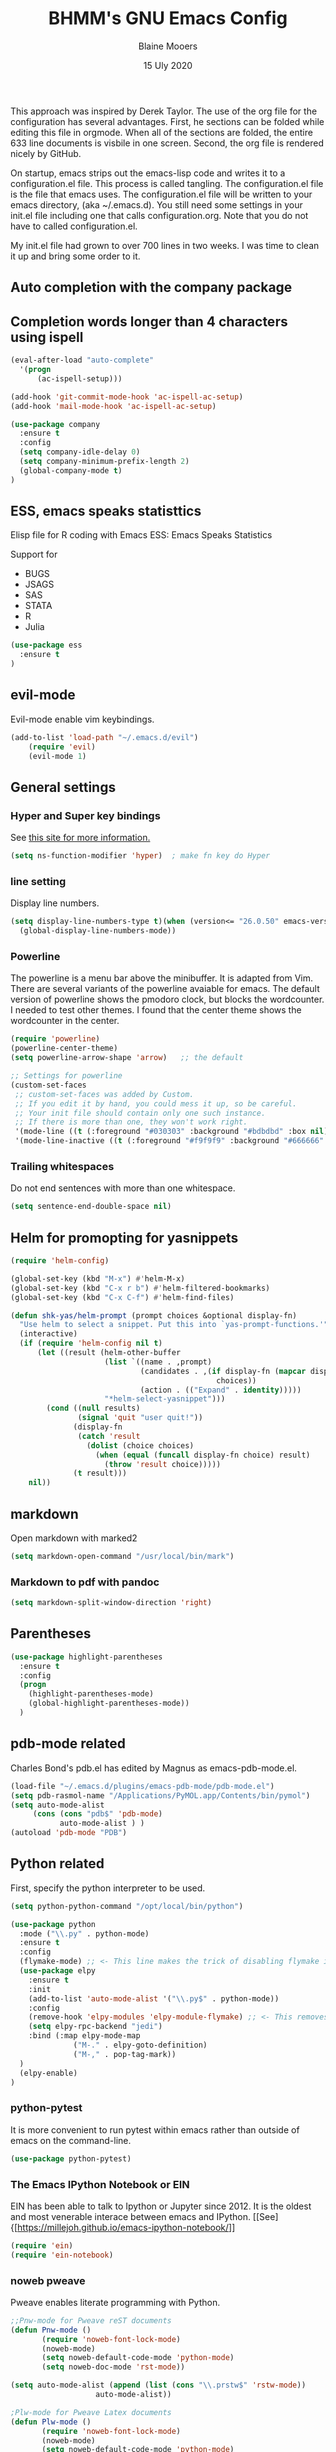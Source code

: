 #+TITLE: BHMM's GNU Emacs Config
#+AUTHOR: Blaine Mooers
#+DATE: 15 Uly 2020
#+EMAIL: blaine-mooers at ouhsc.edu

This approach was inspired by Derek Taylor. 
The use of the org file for the configuration has several advantages.
First, he sections can be folded  while editing this file in orgmode.
When all of the sections are folded, the entire 633 line documents is visbile in one screen.
Second, the org file is rendered nicely by GitHub. 

On startup, emacs strips out the emacs-lisp code and writes it to a configuration.el file.
This process is called tangling.
The configuration.el file is the file that emacs uses.
The configuration.el file will be written to your emacs directory, (aka ~/.emacs.d).
You still need some settings in your init.el file including one that calls configuration.org.
Note that you do not have to called configuration.el.

My init.el file had grown to over 700 lines in two weeks. 
I was time to clean it up and bring some order to it.

** Auto completion with the company package



** Completion words longer than 4 characters using ispell

#+BEGIN_SRC emacs-lisp
(eval-after-load "auto-complete"
  '(progn
      (ac-ispell-setup)))

(add-hook 'git-commit-mode-hook 'ac-ispell-ac-setup)
(add-hook 'mail-mode-hook 'ac-ispell-ac-setup)
#+END_SRC



#+BEGIN_SRC emacs-lisp
(use-package company
  :ensure t
  :config
  (setq company-idle-delay 0)
  (setq company-minimum-prefix-length 2)
  (global-company-mode t)
)
#+END_SRC



** ESS, emacs speaks statisttics
Elisp file for R coding with Emacs
ESS: Emacs Speaks Statistics

Support for 

+ BUGS
+ JSAGS
+ SAS
+ STATA
+ R
+ Julia


#+BEGIN_SRC emacs-lisp
(use-package ess
  :ensure t
)
#+END_SRC


** evil-mode
Evil-mode enable vim keybindings.

#+BEGIN_SRC emacs-lisp
(add-to-list 'load-path "~/.emacs.d/evil")
    (require 'evil)
    (evil-mode 1)
#+END_SRC



** General settings


*** Hyper and Super key bindings

See [[http://ergoemacs.org/emacs/emacs_hyper_super_keys.html][this site for more information.]]

#+BEGIN_SRC emacs-lisp
(setq ns-function-modifier 'hyper)  ; make fn key do Hyper
#+END_SRC



*** line setting
Display line numbers.

#+BEGIN_SRC emacs-lisp
(setq display-line-numbers-type t)(when (version<= "26.0.50" emacs-version )
  (global-display-line-numbers-mode))
#+END_SRC



*** Powerline
The powerline is a menu bar above the minibuffer.
It is adapted from Vim.
There are several variants of the powerline avaiable for emacs.
The default version of powerline shows the pmodoro clock, but blocks the wordcounter.
I needed to test other themes. 
I found that the center theme shows the wordcounter in the center.


#+BEGIN_SRC emacs-lisp
(require 'powerline)
(powerline-center-theme)
(setq powerline-arrow-shape 'arrow)   ;; the default

;; Settings for powerline
(custom-set-faces
 ;; custom-set-faces was added by Custom.
 ;; If you edit it by hand, you could mess it up, so be careful.
 ;; Your init file should contain only one such instance.
 ;; If there is more than one, they won't work right.
 '(mode-line ((t (:foreground "#030303" :background "#bdbdbd" :box nil))))
 '(mode-line-inactive ((t (:foreground "#f9f9f9" :background "#666666" :box nil)))))
#+END_SRC



*** Trailing whitespaces

Do not end sentences with more than one whitespace.

#+BEGIN_SRC emacs-lisp
(setq sentence-end-double-space nil)
#+END_SRC



** Helm for promopting for yasnippets

#+BEGIN_SRC emacs-lisp
(require 'helm-config)

(global-set-key (kbd "M-x") #'helm-M-x)
(global-set-key (kbd "C-x r b") #'helm-filtered-bookmarks)
(global-set-key (kbd "C-x C-f") #'helm-find-files)

(defun shk-yas/helm-prompt (prompt choices &optional display-fn)
  "Use helm to select a snippet. Put this into `yas-prompt-functions.'"
  (interactive)
  (if (require 'helm-config nil t)
      (let ((result (helm-other-buffer
                     (list `((name . ,prompt)
                             (candidates . ,(if display-fn (mapcar display-fn choices)
                                              choices))
                             (action . (("Expand" . identity)))))
                     "*helm-select-yasnippet")))
        (cond ((null results)
               (signal 'quit "user quit!"))
              (display-fn
               (catch 'result
                 (dolist (choice choices)
                   (when (equal (funcall display-fn choice) result)
                     (throw 'result choice)))))
              (t result)))
    nil))
#+END_SRC



** markdown
Open markdown with marked2

#+BEGIN_SRC emacs-lisp
(setq markdown-open-command "/usr/local/bin/mark")
#+END_SRC



*** Markdown to pdf with pandoc

#+BEGIN_SRC emacs-lisp
(setq markdown-split-window-direction 'right)
#+END_SRC



** Parentheses

#+BEGIN_SRC emacs-lisp
(use-package highlight-parentheses
  :ensure t
  :config
  (progn
    (highlight-parentheses-mode)
    (global-highlight-parentheses-mode))
  )
#+END_SRC



** pdb-mode related

Charles Bond's pdb.el has edited by Magnus as emacs-pdb-mode.el.

#+BEGIN_SRC emacs-lisp
(load-file "~/.emacs.d/plugins/emacs-pdb-mode/pdb-mode.el")
(setq pdb-rasmol-name "/Applications/PyMOL.app/Contents/bin/pymol")
(setq auto-mode-alist
     (cons (cons "pdb$" 'pdb-mode) 
           auto-mode-alist ) )
(autoload 'pdb-mode "PDB")
#+END_SRC



** Python related

First, specify the python interpreter to be used.

#+BEGIN_SRC emacs-lisp
(setq python-python-command "/opt/local/bin/python")

(use-package python
  :mode ("\\.py" . python-mode)
  :ensure t
  :config
  (flymake-mode) ;; <- This line makes the trick of disabling flymake in python mode!
  (use-package elpy
    :ensure t
    :init
    (add-to-list 'auto-mode-alist '("\\.py$" . python-mode))
    :config
    (remove-hook 'elpy-modules 'elpy-module-flymake) ;; <- This removes flymake from elpy
    (setq elpy-rpc-backend "jedi")
    :bind (:map elpy-mode-map
              ("M-." . elpy-goto-definition)
              ("M-," . pop-tag-mark))
  )
  (elpy-enable)
)
#+END_SRC

*** python-pytest 

It is more convenient to run pytest within emacs rather than outside of emacs on the command-line.

#+BEGIN_SRC emacs-lisp
(use-package python-pytest)
#+END_SRC


*** The Emacs IPython Notebook or EIN
EIN has been able to talk to Ipython or Jupyter since 2012.
It is the oldest and most venerable interace between emacs and IPython.
[[See]{[https://millejoh.github.io/emacs-ipython-notebook/]]


#+BEGIN_SRC emacs-lisp
(require 'ein)
(require 'ein-notebook)
#+END_SRC



*** noweb pweave 

Pweave enables literate programming with Python.

#+BEGIN_SRC emacs-lisp
;;Pnw-mode for Pweave reST documents
(defun Pnw-mode ()
       (require 'noweb-font-lock-mode)
       (noweb-mode)
       (setq noweb-default-code-mode 'python-mode)
       (setq noweb-doc-mode 'rst-mode))

(setq auto-mode-alist (append (list (cons "\\.prstw$" 'rstw-mode))
                   auto-mode-alist))

;Plw-mode for Pweave Latex documents
(defun Plw-mode ()
       (require 'noweb-font-lock-mode)
       (noweb-mode)
       (setq noweb-default-code-mode 'python-mode)
       (setq noweb-doc-mode 'latex-mode))

(setq auto-mode-alist (append (list (cons "\\.ptexw$" 'texw-mode))
                   auto-mode-alist))
#+END_SRC



*** poly-markdown

#+BEGIN_SRC emacs-lisp
(use-package poly-markdown
    :ensure t)
(add-to-list 'auto-mode-alist '("\\.md" . poly-markdown-mode))
#+END_SRC



*** poly-markdown

Enable use of R-markdown.
#+BEGIN_SRC emacs-lisp
(require 'poly-R)
#+END_SRC






*** pymol-mode

My pymol-mode 

#+BEGIN_SRC emacs-lisp
;; load the package named pymol.
;; (load "pymol-mode") ;; best not to include the ending ".el" or ".elc"
;;
;; ;; (autoload 'pymol-mode "pymol" "The pymol-mode for the PyMOL macro language, *.pml." t)
;;
;; ;; setup files ending in ".pml" to open in pymol-mode
;; (add-to-list 'auto-mode-alist '("\\.pml\\'" . pymol-mode))
;;
;; (require 'pymol-mode)
#+END_SRC




** spell checking

#+BEGIN_SRC emacs-lisp
(use-package flycheck
  :ensure t
  :init
  (global-flycheck-mode t))
#+END_SRC

On the Mac, macports can be used to install the unix program aspell.

sudo port install aspell
sudo port install aspell-dict-en

The setting below maps ispell to aspell. 
This program is used by flycheck and other spell checking software.

#+BEGIN_SRC emacs-lisp
(setq ispell-program-name "/opt/local/bin/aspell")
#+END_SRC

Turn on the syntax linter for elisp flymake.

#+BEGIN_SRC emacs-lisp
(remove-hook 'flymake-diagnostic-functions 'flymake-proc-legacy-flymake)
#+END_SRC


** stan-mode

See ESS above for interaction with R, Stata, JAGS, BUGS, and Julia.

#+BEGIN_SRC emacs-lisp
;;(require 'stan-mode)
;;(require 'company-stan)
;; Whether to use fuzzy matching in `company-stan'
;;(setq company-stan-fuzzy nil)
;; Add a hook to setup `company-stan' upon `stan-mode' entry
;;(add-hook 'stan-mode-hook 'company-stan-setup)
#+END_SRC


** treemacs

Like nerdtree in vim
These are the default settings.
See https://github.com/Alexander-Miller/treemacs for more information.

#+BEGIN_SRC emacs-lisp
(use-package treemacs
  :ensure t
  :defer t
  :init
  (with-eval-after-load 'winum
    (define-key winum-keymap (kbd "M-0") #'treemacs-select-window))
  :config
  (progn
    (setq treemacs-collapse-dirs                 (if treemacs-python-executable 3 0)
          treemacs-deferred-git-apply-delay      0.5
          treemacs-directory-name-transformer    #'identity
          treemacs-display-in-side-window        t
          treemacs-eldoc-display                 t
          treemacs-file-event-delay              5000
          treemacs-file-extension-regex          treemacs-last-period-regex-value
          treemacs-file-follow-delay             0.2
          treemacs-file-name-transformer         #'identity
          treemacs-follow-after-init             t
          treemacs-git-command-pipe              ""
          treemacs-goto-tag-strategy             'refetch-index
          treemacs-indentation                   2
          treemacs-indentation-string            " "
          treemacs-is-never-other-window         nil
          treemacs-max-git-entries               5000
          treemacs-missing-project-action        'ask
          treemacs-move-forward-on-expand        nil
          treemacs-no-png-images                 nil
          treemacs-no-delete-other-windows       t
          treemacs-project-follow-cleanup        nil
          treemacs-persist-file                  (expand-file-name ".cache/treemacs-persist" user-emacs-directory)
          treemacs-position                      'left
          treemacs-recenter-distance             0.1
          treemacs-recenter-after-file-follow    nil
          treemacs-recenter-after-tag-follow     nil
          treemacs-recenter-after-project-jump   'always
          treemacs-recenter-after-project-expand 'on-distance
          treemacs-show-cursor                   nil
          treemacs-show-hidden-files             t
          treemacs-silent-filewatch              nil
          treemacs-silent-refresh                nil
          treemacs-sorting                       'alphabetic-asc
          treemacs-space-between-root-nodes      t
          treemacs-tag-follow-cleanup            t
          treemacs-tag-follow-delay              1.5
          treemacs-user-mode-line-format         nil
          treemacs-user-header-line-format       nil
          treemacs-width                         35)

    ;; The default width and height of the icons is 22 pixels. If you are
    ;; using a Hi-DPI display, uncomment this to double the icon size.
    ;;(treemacs-resize-icons 44)

    (treemacs-follow-mode t)
    (treemacs-filewatch-mode t)
    (treemacs-fringe-indicator-mode t)
    (pcase (cons (not (null (executable-find "git")))
                 (not (null treemacs-python-executable)))
      (`(t . t)
       (treemacs-git-mode 'deferred))
      (`(t . _)
       (treemacs-git-mode 'simple))))
  :bind
  (:map global-map
        ("M-0"       . treemacs-select-window)
;;        ("C-x t 1"   . treemacs-delete-other-windows)
;;        ("C-x t t"   . treemacs)
;;        ("C-x t B"   . treemacs-bookmark)
;;        ("C-x t C-t" . treemacs-find-file)
;;        ("C-x t M-t" . treemacs-find-tag))
)

(use-package treemacs-evil
  :after treemacs evil
  :ensure t)

(use-package treemacs-projectile
  :after treemacs projectile
  :ensure t)

(use-package treemacs-icons-dired
  :after treemacs dired
  :ensure t
  :config (treemacs-icons-dired-mode))

(use-package treemacs-magit
  :after treemacs magit
  :ensure t)

(use-package treemacs-persp ;;treemacs-persective if you use perspective.el vs. persp-mode
  :after treemacs persp-mode ;;or perspective vs. persp-mode
  :ensure t
  :config (treemacs-set-scope-type 'Perspectives))
#+END_SRC



** word count

Set up word count (current sesssion + start/ total)
Add the path to the rep.

#+BEGIN_SRC emacs-lisp
(add-to-list 'load-path "/Users/blaine/software/wc-mode/")
(require 'wc-mode)
;; Suggested setting
(global-set-key "\C-cw" 'wc-mode)
(add-hook 'org-mode-hook 'wc-mode)
#+END_SRC



** TeX

#+BEGIN_SRC emacs-lisp
(setq tex-dvi-view-command "(f=*; lualatex -shell-escape \"${f%.dvi}.tex\" && open \"${f%.dvi}.pdf\")")
#+END_SRC



** webbrowser
Open urls in the eww web browser.

#+BEGIN_SRC emacs-lisp
(setq browse-url-browser-function 'eww-browse-url)
#+END_SRC




** Weather

You have to follow the instructions from July 15, 2020 on the [[https://github.com/bcbcarl/emacs-wttrin/issues/16#issuecomment-658987903][issues section]] of the github site
to avoid the display of html code rather than the desired result. 
The first element in the list of cites below has its weather reported after 
enteting M-x wttrin and hitting return at the prompt "City name:".

This gives the same output as can be had with the go program wego.
This latter program can be run everytime you open a iterm2 shell by configuring the shell to run ~/go/bin/wego. 
The emacs solution is faster because the opening zsh sheill spends 9 seconds loading.

#+BEGIN_SRC emacs-lisp
(use-package wttrin)
(setq wttrin-default-cities '("Edmond, United States" "NYC" "Palo Alto, United States"))
#+END_SRC



** Yasnippet 

This is the snippet manager. 
It has a mice table view and a function for automating the writing of new snippets.

#+BEGIN_SRC emacs-lisp
(add-to-list 'load-path
              "~/.emacs.d/plugins/yasnippet")
(require 'yasnippet)
(yas-global-mode 1)
#+END_SRC



** org-mode 

The amazing outlining and report preparation tool.
I read somewhere that the org-mode setting should be at the file of this file.

#+BEGIN_SRC emacs-lisp
(require 'org)
(require 'org-ref)
(require 'ox-latex)
#+END_SRC



*** set ORG MODE directory

#+BEGIN_SRC emacs-lisp
(setq org-directory "~/org/")
#+END_SRC



*** Cycling the TODO states.

This defines the sequence.
The sequence can be defined in a document like so #+TODO: TODO IN-PROGRESS WAITING DONE
From https://blog.aaronbieber.com/2016/01/30/dig-into-org-mode.html.

#+BEGIN_SRC emacs-lisp
(setq org-todo-keywords
      '((sequence "TODO" "IN-PROGRESS" "WAITING" "|" "DONE" "CANCELED")))
#+END_SRC



*** Suggestion key bindings from the tutorial by David O'Toole 

 https://orgmode.org/worg/org-tutorials/orgtutorial_dto.html

#+BEGIN_SRC emacs-lisp
(define-key global-map "\C-cl" 'org-store-link)
(define-key global-map "\C-ca" 'org-agenda)
(setq org-log-done t)
#+END_SRC



*** Org-mode related settigs


#+BEGIN_SRC emacs-lisp
(setq exec-path (append exec-path '("/opt/local/bin")))
(setq org-confirm-babel-evaluate nil) ;;don't prompt me to confirm everytime I want to evaluate a block
#+END_SRC



*** Display/update images in the buffer after I evaluate

#+BEGIN_SRC emacs-lisp
(add-hook 'org-babel-after-execute-hook 'org-display-inline-images 'append)
#+END_SRC



*** Skip spell checking of source code blocks

#+BEGIN_SRC emacs-lisp
(add-to-list 'ispell-skip-region-alist '("#\\+BEGIN_SRC" . "#\\+END_SRC"))
#+END_SRC



*** Activate ipython

#+BEGIN_SRC emacs-lisp
(require 'ob-ipython)
#+END_SRC



*** Integration with org-babel

Integration with org-babel is provided through the ob-jupyter library. 
To enable Jupyter support for source code blocks, add jupyter to org-babel-load-languages.

#+BEGIN_SRC emacs-lisp
(org-babel-do-load-languages
 'org-babel-load-languages
 '( (ipython . t)
    ))
;;   (python . t)
;;   (latex . t)
;;   (jupyter . t) ) )
#+END_SRC



*** Bibtex Library

#+BEGIN_SRC emacs-lisp
(setq reftex-default-bibliography '("~/Google Drive/BibtexLibraries/global.bib"))
#+END_SRC



*** See org-ref for use of these variables

#+BEGIN_SRC emacs-lisp
(setq org-ref-bibliography-notes "~/Google Drive/BibtexLibraries/notes.org"
         org-ref-default-bibliography '("~/Google Drive/BibtexLibraries/global.bib")
         org-ref-pdf-directory "~/orgpdflibrary")
#+END_SRC


*** helm-bibtex for autocompletion of citekeys

#+BEGIN_SRC emacs-lisp
(setq bibtex-completion-bibliography "~/Google Drive/BibtexLibraries/global.bib"
         bibtex-completion-library-path "~/orgpdflibrary"
         bibtex-completion-notes-path "~/Google Drive/BibtexLibraries")
#+END_SRC



*** Open pdf with system pdf viewer (works on mac)

#+BEGIN_SRC emacs-lisp
(setq bibtex-completion-pdf-open-function
        (lambda (fpath)
          (start-process "open" "*open*" "open" fpath)))
#+END_SRC



*** Settings for org-pomodoro

#+BEGIN_SRC emacs-lisp
(use-package org-pomodoro
  :ensure t
  :commands (org-pomodoro)
  :config
    (setq alert-user-configuration (quote ((((:category . "org-pomodoro")) libnotify nil)))))
#+END_SRC


*** Use minted instead of verbatim env for code blocks upon export to latex.

#+BEGIN_SRC emacs-lisp
(add-to-list 'org-latex-packages-alist '("" "minted"))
(setq org-latex-listings 'minted) 
#+END_SRC



*** To use the python lexer for ipython blocks, add this setting:

#+BEGIN_SRC emacs-lisp
(add-to-list 'org-latex-minted-langs '(ipython "python"))
#+END_SRC


***  Set options to be applied to all minted code blocks on export to latex

#+BEGIN_SRC emacs-lisp
(setq org-latex-minted-options
     '(("frame" "lines") ("linenos=false") ("framerule=2pt") ("breaklines")))

(setq org-latex-pdf-process
      '("pdflatex -shell-escape -interaction nonstopmode -output-directory %o %f"
        "pdflatex -shell-escape -interaction nonstopmode -output-directory %o %f"
        "pdflatex -shell-escape -interaction nonstopmode -output-directory %o %f"))

(setq org-src-fontify-natively t)
#+END_SRC
